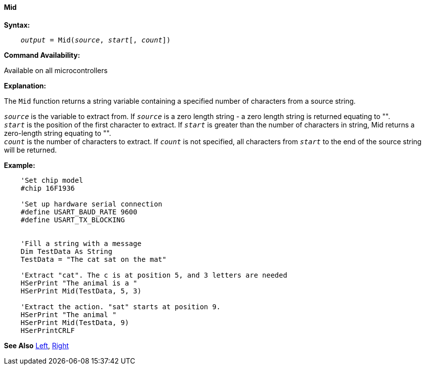 ==== Mid

*Syntax:*
[subs="quotes"]
----
    __output__ = Mid(__source__, __start__[, __count__])
----
*Command Availability:*

Available on all microcontrollers

*Explanation:*

The `Mid` function returns a string variable containing a specified number of characters from a source string.

`_source_` is the variable to extract from.  If `_source_` is a zero length string - a zero length string is returned equating to "".
{empty} +
`_start_` is the position of the first character to extract. If `_start_` is greater than the number of characters in string, Mid returns a zero-length string equating to "".
{empty} +
`_count_` is the number of characters to extract. If `_count_` is not specified, all characters from `_start_` to the end of the source string will be returned.

*Example:*
----
    'Set chip model
    #chip 16F1936

    'Set up hardware serial connection
    #define USART_BAUD_RATE 9600
    #define USART_TX_BLOCKING


    'Fill a string with a message
    Dim TestData As String
    TestData = "The cat sat on the mat"

    'Extract "cat". The c is at position 5, and 3 letters are needed
    HSerPrint "The animal is a "
    HSerPrint Mid(TestData, 5, 3)

    'Extract the action. "sat" starts at position 9.
    HSerPrint "The animal "
    HSerPrint Mid(TestData, 9)
    HSerPrintCRLF
----
*See Also* <<_left,Left>>, <<_right,Right>>
